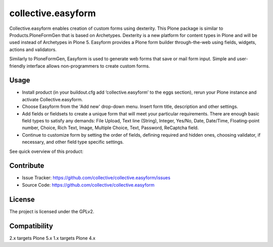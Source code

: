 ==============================================================================
collective.easyform
==============================================================================

Collective.easyform enables creation of custom forms using dexterity. This Plone package is similar to Products.PloneFormGen that is based on Archetypes. Dexterity is a new platform for content types in Plone and will be used instead of Archetypes in Plone 5. Easyform provides a Plone form builder through-the-web using fields, widgets, actions and validators.

Similarly to PloneFormGen, Easyform is used to generate web forms that save or mail form input. Simple and user-friendly interface allows non-programmers to create custom forms.


Usage
-----

- Install product (in your buildout.cfg add ‘collective.easyform’ to the eggs section), rerun your Plone instance and activate Collective.easyform.
- Choose Easyform from the 'Add new' drop-down menu. Insert form title, description and other settings.
- Add fields or fieldsets to create a unique form that will meet your particular requirements.  There are enough basic field types to satisfy any demands: File Upload, Text line (String), Integer, Yes/No, Date, Date/Time, Floating-point number, Choice, Rich Text, Image, Multiple Choice, Text, Password, ReСaptcha field.
- Continue to customize form by setting the order of fields, defining required and hidden ones, choosing validator, if necessary, and other field type specific settings.

See quick overview of this product:

.. image:: http://quintagroup.com/services/plone-development/products/easyform/easyform-youtube.png
    :target: https://www.youtube.com/watch?v=DMCYnYE9RKU
    :alt: Collective.easyform


Contribute
----------

- Issue Tracker: https://github.com/collective/collective.easyform/issues
- Source Code: https://github.com/collective/collective.easyform


License
-------

The project is licensed under the GPLv2.


Compatibility
-------------

2.x targets Plone 5.x
1.x targets Plone 4.x

